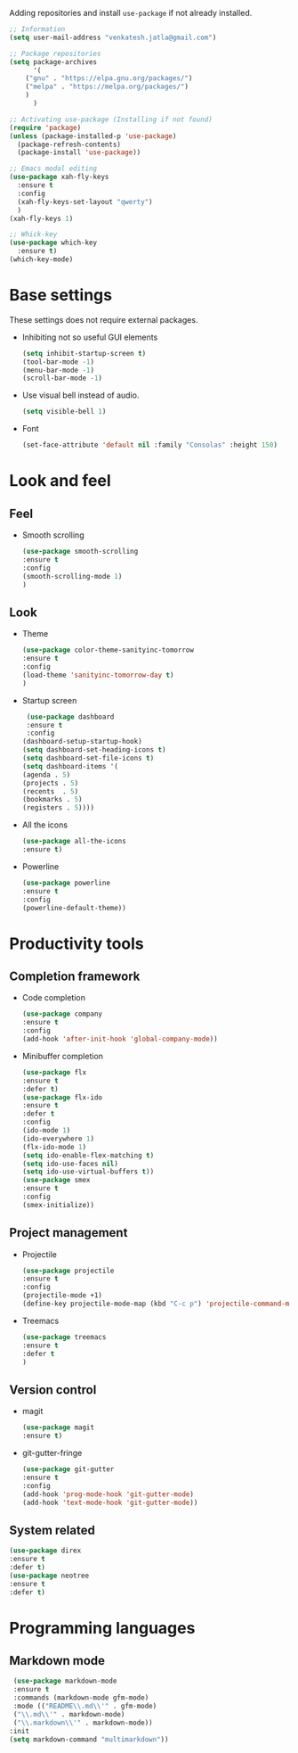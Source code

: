 Adding repositories and install ~use-package~ if not
already installed.
#+BEGIN_SRC emacs-lisp
;; Information  
(setq user-mail-address "venkatesh.jatla@gmail.com")

;; Package repositories 
(setq package-archives
      '(
	("gnu" . "https://elpa.gnu.org/packages/")
	("melpa" . "https://melpa.org/packages/")
	)
      )

;; Activating use-package (Installing if not found)
(require 'package)
(unless (package-installed-p 'use-package)
  (package-refresh-contents)
  (package-install 'use-package))

;; Emacs modal editing
(use-package xah-fly-keys
  :ensure t
  :config
  (xah-fly-keys-set-layout "qwerty")
  )
(xah-fly-keys 1)

;; Whick-key
(use-package which-key
  :ensure t)
(which-key-mode)
#+END_SRC
* Base settings
  These settings does not require external packages.
  + Inhibiting not so useful GUI elements
    #+begin_src emacs-lisp
    (setq inhibit-startup-screen t)
    (tool-bar-mode -1)
    (menu-bar-mode -1)
    (scroll-bar-mode -1)
    #+end_src
  + Use visual bell instead of audio.
    #+begin_src emacs-lisp
    (setq visible-bell 1)    
    #+end_src
  + Font
    #+BEGIN_SRC emacs-lisp
    (set-face-attribute 'default nil :family "Consolas" :height 150)
    #+END_SRC
* Look and feel
** Feel
+ Smooth scrolling
  #+BEGIN_SRC emacs-lisp
  (use-package smooth-scrolling
  :ensure t
  :config
  (smooth-scrolling-mode 1)
  )
  #+END_SRC
** Look
+ Theme
  #+BEGIN_SRC emacs-lisp
  (use-package color-theme-sanityinc-tomorrow
  :ensure t
  :config
  (load-theme 'sanityinc-tomorrow-day t)
  )
  #+END_SRC
+ Startup screen
  #+BEGIN_SRC emacs-lisp
  (use-package dashboard
  :ensure t
  :config
 (dashboard-setup-startup-hook)
 (setq dashboard-set-heading-icons t)
 (setq dashboard-set-file-icons t)
 (setq dashboard-items '(
 (agenda . 5)
 (projects . 5)
 (recents  . 5)
 (bookmarks . 5)
 (registers . 5))))
  #+END_SRC
+ All the icons
  #+begin_src emacs-lisp
  (use-package all-the-icons
  :ensure t)
  #+end_src
+ Powerline
  #+begin_src emacs-lisp
  (use-package powerline
  :ensure t
  :config
  (powerline-default-theme))
  #+end_src
  
* Productivity tools
** Completion framework
   + Code completion
     #+begin_src emacs-lisp
     (use-package company
     :ensure t
     :config
     (add-hook 'after-init-hook 'global-company-mode))
     #+end_src
   + Minibuffer completion
     #+begin_src emacs-lisp
     (use-package flx
     :ensure t
     :defer t)
     (use-package flx-ido
     :ensure t
     :defer t
     :config 
     (ido-mode 1)
     (ido-everywhere 1)
     (flx-ido-mode 1)
     (setq ido-enable-flex-matching t)
     (setq ido-use-faces nil)
     (setq ido-use-virtual-buffers t))
     (use-package smex
     :ensure t
     :config
     (smex-initialize))
     #+end_src
** Project management
   + Projectile
     #+begin_src emacs-lisp
     (use-package projectile
     :ensure t
     :config
     (projectile-mode +1)
     (define-key projectile-mode-map (kbd "C-c p") 'projectile-command-map))
     #+end_src
   + Treemacs
     #+begin_src emacs-lisp
     (use-package treemacs
     :ensure t
     :defer t
     )
     #+end_src
   
** Version control
   + magit
     #+begin_src emacs-lisp
     (use-package magit
     :ensure t)
     #+end_src
   + git-gutter-fringe
     #+begin_src emacs-lisp
     (use-package git-gutter
     :ensure t
     :config
     (add-hook 'prog-mode-hook 'git-gutter-mode)
     (add-hook 'text-mode-hook 'git-gutter-mode))
     #+end_src
** System related
   #+begin_src emacs-lisp
   (use-package direx
   :ensure t
   :defer t)
   (use-package neotree
   :ensure t
   :defer t)
   #+end_src
   
* Programming languages
** Markdown mode
   #+begin_src emacs-lisp
   (use-package markdown-mode
   :ensure t
   :commands (markdown-mode gfm-mode)
   :mode (("README\\.md\\'" . gfm-mode)
   ("\\.md\\'" . markdown-mode)
   ("\\.markdown\\'" . markdown-mode))
  :init 
  (setq markdown-command "multimarkdown"))
   #+end_src
